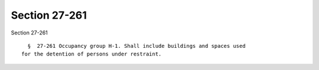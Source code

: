 Section 27-261
==============

Section 27-261 ::    
        
     
        §  27-261 Occupancy group H-1. Shall include buildings and spaces used
      for the detention of persons under restraint.
    
    
    
    
    
    
    